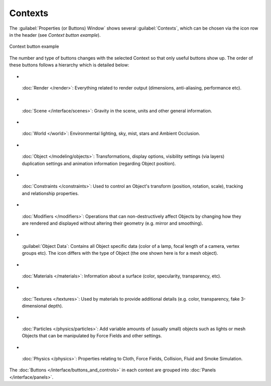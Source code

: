
Contexts
********

The :guilabel:`Properties (or Buttons) Window` shows several :guilabel:`Contexts`,
which can be chosen via the icon row in the header (see *Context button example*).


.. figure:: /images/Manual-Interface-Contexts-HeaderButtons-25.jpg
   :align: center

   Context button example


The number and type of buttons changes with the selected Context so that only useful buttons
show up. The order of these buttons follows a hierarchy which is detailed below:


- .. figure:: /images/Manual-Interface-Contexts-Btn_Render-25.jpg


 :doc:`Render </render>`: Everything related to render output (dimensions, anti-aliasing, performance etc).

- .. figure:: /images/Manual-Interface-Contexts-Btn_Scene-25.jpg


 :doc:`Scene </interface/scenes>`: Gravity in the scene, units and other general information.

- .. figure:: /images/Manual-Interface-Contexts-Btn_World-25.jpg


 :doc:`World </world>`: Environmental lighting, sky, mist, stars and Ambient Occlusion.

- .. figure:: /images/Manual-Interface-Contexts-Btn_Object-25.jpg


 :doc:`Object </modeling/objects>`: Transformations, display options, visibility settings (via layers) duplication settings and animation information (regarding Object position).

- .. figure:: /images/Manual-Interface-Contexts-Btn_Constraints-25.jpg


 :doc:`Constraints </constraints>`: Used to control an Object's transform (position, rotation, scale), tracking  and relationship properties.

- .. figure:: /images/Manual-Interface-Contexts-Btn_Modifiers-25.jpg


 :doc:`Modifiers </modifiers>`: Operations that can non-destructively affect Objects by changing how they are rendered and displayed without altering their geometry (e.g. mirror and smoothing).

- .. figure:: /images/Manual-Interface-Contexts-Btn_ObjectData-25.jpg


 :guilabel:`Object Data`: Contains all Object specific data (color of a lamp, focal length of a camera, vertex groups etc). The icon differs with the type of Object (the one shown here is for a mesh object).

- .. figure:: /images/Manual-Interface-Contexts-Btn_Material-25.jpg


 :doc:`Materials </materials>`: Information about a surface (color, specularity, transparency, etc).

- .. figure:: /images/Manual-Interface-Contexts-Btn_Texture-25.jpg


 :doc:`Textures </textures>`: Used by materials to provide additional details (e.g. color, transparency, fake 3-dimensional depth).

- .. figure:: /images/Manual-Interface-Contexts-BtnParticles-25.jpg


 :doc:`Particles </physics/particles>`: Add variable amounts of (usually small) objects such as lights or mesh Objects that can be manipulated by Force Fields and other settings.

- .. figure:: /images/Manual-Interface-Contexts-Btn_Physics-25.jpg


 :doc:`Physics </physics>`: Properties relating to Cloth, Force Fields, Collision, Fluid and Smoke Simulation.

The :doc:`Buttons </interface/buttons_and_controls>` in each context are grouped into :doc:`Panels </interface/panels>`.

